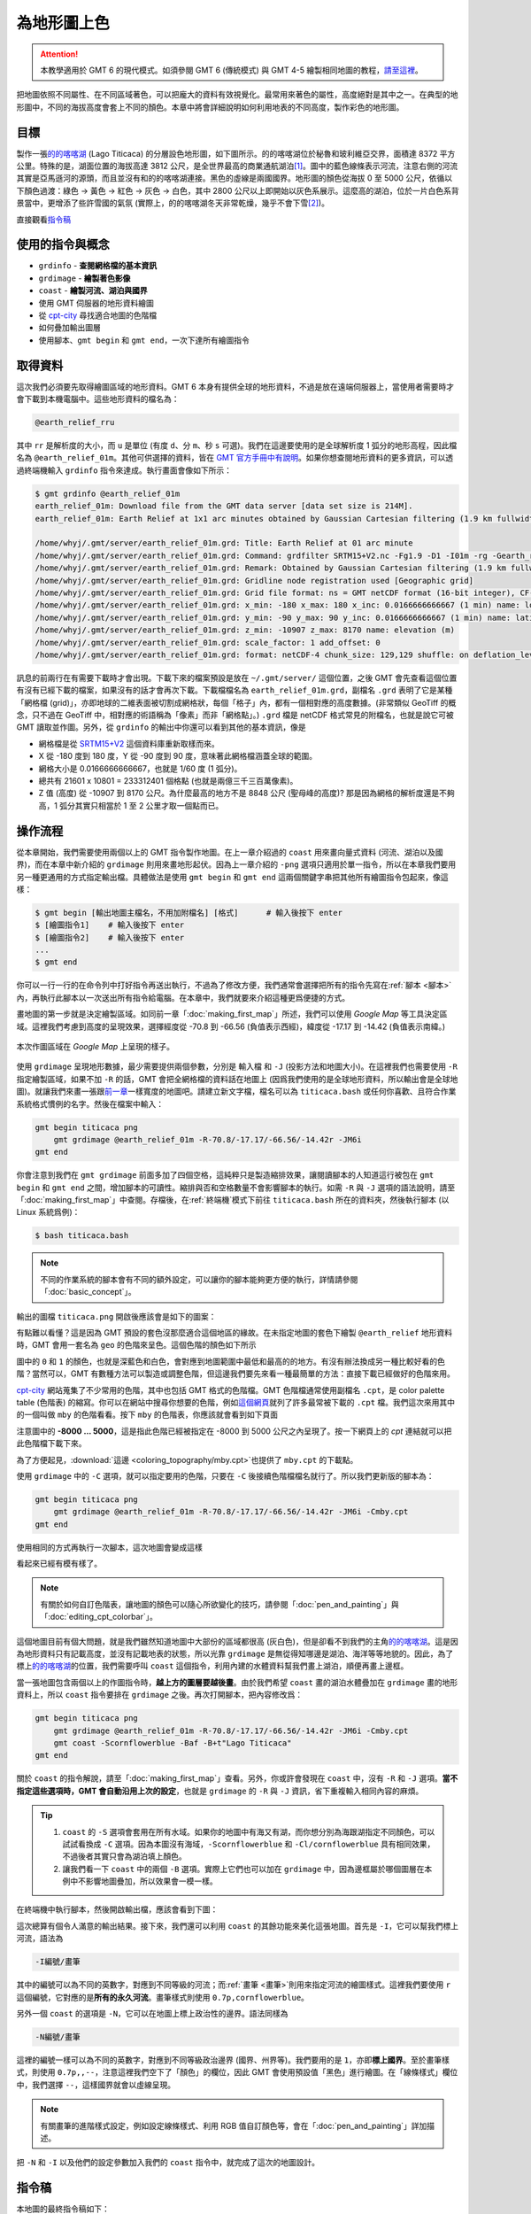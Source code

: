 ======================================
為地形圖上色
======================================

.. attention::

    本教學適用於 GMT 6 的現代模式。如須參閱 GMT 6 (傳統模式) 與 GMT 4-5 繪製相同地圖的教程，\ `請至這裡 <coloring_topography_gmt5.html>`_。

把地圖依照不同屬性、在不同區域著色，可以把龐大的資料有效視覺化。最常用來著色的屬性，高度絕對是其中之一。在典型的地形圖中，不同的海拔高度會套上不同的顏色。本章中將會詳細說明如何利用地表的不同高度，製作彩色的地形圖。

目標
--------------------------------------
製作一張\ `的的喀喀湖`_ (Lago Titicaca) 的分層設色地形圖，如下圖所示。的的喀喀湖位於秘魯和玻利維亞交界，面積達 8372 平方公里。特殊的是，湖面位置的海拔高達 3812 公尺，是全世界最高的商業通航湖泊\ [#]_。圖中的藍色線條表示河流，注意右側的河流其實是亞馬遜河的源頭，而且並沒有和的的喀喀湖連接。黑色的虛線是兩國國界。地形圖的顏色從海拔 0 至 5000 公尺，依循以下顏色過渡：綠色 -> 黃色 -> 紅色 -> 灰色 -> 白色，其中 2800 公尺以上即開始以灰色系展示。這麼高的湖泊，位於一片白色系背景當中，更增添了些許雪國的氣氛 (實際上，的的喀喀湖冬天非常乾燥，幾乎不會下雪\ [#]_)。

.. _的的喀喀湖: https://zh.wikipedia.org/wiki/%E7%9A%84%E7%9A%84%E5%96%80%E5%96%80%E6%B9%96
.. _Lake Titicaca: https://en.wikipedia.org/wiki/Lake_Titicaca

.. _最終版地圖:

.. image:: coloring_topography/titicaca_gmt6.png
    :width: 1000px
    :align: center

直接觀看\ `指令稿`_


使用的指令與概念
--------------------------------------

- ``grdinfo`` - **查閱網格檔的基本資訊**
- ``grdimage`` - **繪製著色影像**
- ``coast`` - **繪製河流、湖泊與國界**
- 使用 GMT 伺服器的地形資料繪圖
- 從 `cpt-city`_ 尋找適合地圖的色階檔
- 如何疊加輸出圖層
- 使用腳本、``gmt begin`` 和 ``gmt end``，一次下達所有繪圖指令

.. GMT 共用選項：``-O`` ``-K``


.. _cpt-city: http://soliton.vm.bytemark.co.uk/pub/cpt-city

取得資料
--------------------------------------
這次我們必須要先取得繪圖區域的地形資料。GMT 6 本身有提供全球的地形資料，不過是放在遠端伺服器上，當使用者需要時才會下載到本機電腦中。這些地形資料的檔名為：

.. code-block:: bash

    @earth_relief_rru

其中 ``rr`` 是解析度的大小，而 ``u`` 是單位 (有度 ``d``、分 ``m``、秒 ``s`` 可選)。我們在這邊要使用的是全球解析度 1 弧分的地形高程，因此檔名為 ``@earth_relief_01m``。其他可供選擇的資料，皆在 `GMT 官方手冊中有說明 <https://docs.generic-mapping-tools.org/latest/datasets/earth_relief.html>`_。如果你想查閱地形資料的更多資訊，可以透過終端機輸入 ``grdinfo`` 指令來達成。執行畫面會像如下所示：


.. 這類型的資料有時後會被視作機密，尤其是高解析度的區域資料，時常需經申請或付費才能使用。不過這次我們預計使用的資料，已經公開在網路上了，任何人都可以直接下載使用。它就是 `ETOPO`_，或稱為「全球地形數位模型」。ETOPO 是由美國大氣海洋局 (NOAA) 附屬的美國環境資訊中心 (NCEI) 建立及維護，此資料庫蒐集了數個不同測高衛星與海洋探測的地形調查資料，再把他們統一彙整到相同的解析度。這裡我們要用資料版本是 ETOPO1 Bedrock (ETOPO 解析度 1 弧分的地形高程，極區採用冰層下的基盤高度) 以 **netCDF** 格式發布的檔案。檔案可以在 `ETOPO`_ 的網站下載 (ETOPO1 Bedrock -> grid-registered: netCDF)，或是使用如下快速連結下載：

.. `下載 ETOPO1 Bedrock netCDF 檔`_ (383M，解壓後約 891M)

.. ETOPO: https://www.ngdc.noaa.gov/mgg/global/global.html
.. 下載 ETOPO1 Bedrock netCDF 檔: https://www.ngdc.noaa.gov/mgg/global/relief/ETOPO1/data/bedrock/grid_registered/netcdf/ETOPO1_Bed_g_gmt4.grd.gz


.. code-block:: bash

    $ gmt grdinfo @earth_relief_01m
    earth_relief_01m: Download file from the GMT data server [data set size is 214M].
    earth_relief_01m: Earth Relief at 1x1 arc minutes obtained by Gaussian Cartesian filtering (1.9 km fullwidth) of SRTM15+V2 [Tozer et al., 2019].

    /home/whyj/.gmt/server/earth_relief_01m.grd: Title: Earth Relief at 01 arc minute
    /home/whyj/.gmt/server/earth_relief_01m.grd: Command: grdfilter SRTM15+V2.nc -Fg1.9 -D1 -I01m -rg -Gearth_relief_01m.grd=ns --IO_NC4_DEFLATION_LEVEL=9 --PROJ_ELLIPSOID=Sphere
    /home/whyj/.gmt/server/earth_relief_01m.grd: Remark: Obtained by Gaussian Cartesian filtering (1.9 km fullwidth) from SRTM15+V2.nc [Tozer et al., 2019; http://dx.doi.org/10.1029/2019EA000658]
    /home/whyj/.gmt/server/earth_relief_01m.grd: Gridline node registration used [Geographic grid]
    /home/whyj/.gmt/server/earth_relief_01m.grd: Grid file format: ns = GMT netCDF format (16-bit integer), CF-1.7
    /home/whyj/.gmt/server/earth_relief_01m.grd: x_min: -180 x_max: 180 x_inc: 0.0166666666667 (1 min) name: longitude n_columns: 21601
    /home/whyj/.gmt/server/earth_relief_01m.grd: y_min: -90 y_max: 90 y_inc: 0.0166666666667 (1 min) name: latitude n_rows: 10801
    /home/whyj/.gmt/server/earth_relief_01m.grd: z_min: -10907 z_max: 8170 name: elevation (m)
    /home/whyj/.gmt/server/earth_relief_01m.grd: scale_factor: 1 add_offset: 0
    /home/whyj/.gmt/server/earth_relief_01m.grd: format: netCDF-4 chunk_size: 129,129 shuffle: on deflation_level: 9

訊息的前兩行在有需要下載時才會出現。下載下來的檔案預設是放在 ``~/.gmt/server/`` 這個位置，之後 GMT 會先查看這個位置有沒有已經下載的檔案，如果沒有的話才會再次下載。下載檔檔名為 ``earth_relief_01m.grd``，副檔名 ``.grd`` 表明了它是某種「網格檔 (grid)」，亦即地球的二維表面被切割成網格狀，每個「格子」內，都有一個相對應的高度數據。(非常類似 GeoTiff 的概念，只不過在 GeoTiff 中，相對應的術語稱為「像素」而非「網格點」。) ``.grd`` 檔是 netCDF 格式常見的附檔名，也就是說它可被 GMT 讀取並作圖。另外，從 ``grdinfo`` 的輸出中你還可以看到其他的基本資訊，像是

- 網格檔是從 `SRTM15+V2 <https://topex.ucsd.edu/WWW_html/srtm15_plus.html>`_ 這個資料庫重新取樣而來。
- X 從 -180 度到 180 度，Y 從 -90 度到 90 度，意味著此網格檔涵蓋全球的範圍。
- 網格大小是 0.0166666666667，也就是 1/60 度 (1 弧分)。
- 總共有 21601 x 10801 = 233312401 個格點 (也就是兩億三千三百萬像素)。
- Z 值 (高度) 從 -10907 到 8170 公尺。為什麼最高的地方不是 8848 公尺 (聖母峰的高度)? 那是因為網格的解析度還是不夠高，1 弧分其實只相當於 1 至 2 公里才取一個點而已。

操作流程
--------------------------------------
從本章開始，我們需要使用兩個以上的 GMT 指令製作地圖。在上一章介紹過的 ``coast`` 用來畫向量式資料 (河流、湖泊以及國界)，而在本章中新介紹的 ``grdimage`` 則用來畫地形起伏。因為上一章介紹的 ``-png`` 選項只適用於單一指令，所以在本章我們要用另一種更通用的方式指定輸出檔。具體做法是使用 ``gmt begin`` 和 ``gmt end`` 這兩個關鍵字串把其他所有繪圖指令包起來，像這樣：

.. code-block:: bash

    $ gmt begin [輸出地圖主檔名，不用加附檔名] [格式]      # 輸入後按下 enter
    $ [繪圖指令1]    # 輸入後按下 enter
    $ [繪圖指令2]    # 輸入後按下 enter
    ...
    $ gmt end


你可以一行一行的在命令列中打好指令再送出執行，不過為了修改方便，我們通常會選擇把所有的指令先寫在\ :ref:`腳本 <腳本>`\ 內，再執行此腳本以一次送出所有指令給電腦。在本章中，我們就要來介紹這種更爲便捷的方式。

畫地圖的第一步就是決定繪製區域。如同前一章「\ :doc:`making_first_map`\ 」所述，我們可以使用 *Google Map* 等工具決定區域。這裡我們考慮到高度的呈現效果，選擇經度從 -70.8 到 -66.56 (負值表示西經)，緯度從 -17.17 到 -14.42 (負值表示南緯。)

.. figure:: coloring_topography/coloring_topography_fig1.png
    :align: center

    本次作圖區域在 `Google Map` 上呈現的樣子。

使用 ``grdimage`` 呈現地形數據，最少需要提供兩個參數，分別是 ``輸入檔`` 和 ``-J`` (投影方法和地圖大小)。在這裡我們也需要使用 ``-R`` 指定繪製區域，如果不加 ``-R`` 的話，GMT 會把全網格檔的資料話在地圖上 (因爲我們使用的是全球地形資料，所以輸出會是全球地圖)。就讓我們來畫一張跟\ `前一章 <making_first_map.html>`_\ 一樣寬度的地圖吧。請建立新文字檔，檔名可以為 ``titicaca.bash`` 或任何你喜歡、且符合作業系統格式慣例的名字。然後在檔案中輸入：


.. code-block:: bash

    gmt begin titicaca png
        gmt grdimage @earth_relief_01m -R-70.8/-17.17/-66.56/-14.42r -JM6i 
    gmt end

你會注意到我們在 ``gmt grdimage`` 前面多加了四個空格，這純粹只是製造縮排效果，讓閱讀腳本的人知道這行被包在 ``gmt begin`` 和 ``gmt end`` 之間，增加腳本的可讀性。縮排與否和空格數量不會影響腳本的執行。如需 ``-R`` 與 ``-J`` 選項的語法說明，請至「\ :doc:`making_first_map`\ 」中查閱。存檔後，在\ :ref:`終端機`\ 模式下前往 ``titicaca.bash`` 所在的資料夾，然後執行腳本 (以 Linux 系統爲例)：

.. code-block:: bash

    $ bash titicaca.bash

.. 這邊順便加了 ``-P``，方便輸出圖檔的觀看。

.. note::

    不同的作業系統的腳本會有不同的額外設定，可以讓你的腳本能夠更方便的執行，詳情請參閱「\ :doc:`basic_concept`\」。

輸出的圖檔 ``titicaca.png`` 開啟後應該會是如下的圖案：

.. image:: coloring_topography/coloring_topography_gmt6_fig2.png
    :width: 1000px
    :align: center


有點難以看懂？這是因為 GMT 預設的套色沒那麼適合這個地區的緣故。在未指定地圖的套色下繪製 ``@earth_relief`` 地形資料時，GMT 會用一套名為 ``geo`` 的色階來呈色。這個色階的顏色如下所示

.. image:: coloring_topography/coloring_topography_gmt6_fig3.png
    :align: center
    :scale: 50


圖中的 ``0`` 和 ``1`` 的顏色，也就是深藍色和白色，會對應到地圖範圍中最低和最高的的地方。有沒有辦法換成另一種比較好看的色階？當然可以，GMT 有數種方法可以製造或調整色階，但這邊我們要先來看一種最簡單的方法：直接下載已經做好的色階來用。

`cpt-city`_ 網站蒐集了不少常用的色階，其中也包括 GMT 格式的色階檔。GMT 色階檔通常使用副檔名 ``.cpt``，是 color palette table (色階表) 的縮寫。你可以在網站中搜尋你想要的色階，例如\ `這個網頁 <http://soliton.vm.bytemark.co.uk/pub/cpt-city/views/totp-cpt.html>`_\ 就列了許多最常被下載的 ``.cpt`` 檔。我們這次來用其中的一個叫做 ``mby`` 的色階看看。按下 ``mby`` 的色階表，你應該就會看到如下頁面

.. image:: coloring_topography/coloring_topography_fig4.png
    :align: center

注意圖中的 **-8000 ... 5000**，這是指此色階已經被指定在 -8000 到 5000 公尺之內呈現了。按一下網頁上的 `cpt` 連結就可以把此色階檔下載下來。

為了方便起見，\ :download:`這邊 <coloring_topography/mby.cpt>`\ 也提供了 ``mby.cpt`` 的下載點。

使用 ``grdimage`` 中的 ``-C`` 選項，就可以指定要用的色階，只要在 ``-C`` 後接續色階檔檔名就行了。所以我們更新版的腳本為：

.. code-block:: bash

    gmt begin titicaca png
        gmt grdimage @earth_relief_01m -R-70.8/-17.17/-66.56/-14.42r -JM6i -Cmby.cpt
    gmt end

使用相同的方式再執行一次腳本，這次地圖會變成這樣

.. image:: coloring_topography/coloring_topography_gmt6_fig5.png
    :width: 1000px
    :align: center

看起來已經有模有樣了。

.. note::

    有關於如何自訂色階表，讓地圖的顏色可以隨心所欲變化的技巧，請參閱「\ :doc:`pen_and_painting`\ 」與「\ :doc:`editing_cpt_colorbar`\ 」。

這個地圖目前有個大問題，就是我們雖然知道地圖中大部份的區域都很高 (灰白色)，但是卻看不到我們的主角\ `的的喀喀湖`_。這是因為地形資料只有記載高度，並沒有記載地表的狀態，所以光靠 ``grdimage`` 是無從得知哪邊是湖泊、海洋等等地貌的。因此，為了標上\ `的的喀喀湖`_\ 的位置，我們需要呼叫 ``coast`` 這個指令，利用內建的水體資料幫我們畫上湖泊，順便再畫上邊框。

當一張地圖包含兩個以上的作圖指令時，\ **越上方的圖層要越後畫**。由於我們希望 ``coast`` 畫的湖泊水體疊加在 ``grdimage`` 畫的地形資料上，所以 ``coast`` 指令要排在 ``grdimage`` 之後。再次打開腳本，把內容修改爲：

.. code-block:: bash

    gmt begin titicaca png
        gmt grdimage @earth_relief_01m -R-70.8/-17.17/-66.56/-14.42r -JM6i -Cmby.cpt
        gmt coast -Scornflowerblue -Baf -B+t"Lago Titicaca"
    gmt end

關於 ``coast`` 的指令解說，請至「\ :doc:`making_first_map`\ 」查看。另外，你或許會發現在 ``coast`` 中，沒有 ``-R`` 和 ``-J`` 選項。\ **當不指定這些選項時，GMT 會自動沿用上次的設定**，也就是 ``grdimage`` 的 ``-R`` 與 ``-J`` 資訊，省下重複輸入相同內容的麻煩。

.. tip::

    1. ``coast`` 的 ``-S`` 選項會套用在所有水域。如果你的地圖中有海又有湖，而你想分別為海跟湖指定不同顏色，可以試試看換成 ``-C`` 選項。因為本圖沒有海域，``-Scornflowerblue`` 和 ``-Cl/cornflowerblue`` 具有相同效果，不過後者其實只會為湖泊填上顏色。

    2. 讓我們看一下 ``coast`` 中的兩個 ``-B`` 選項。實際上它們也可以加在 ``grdimage`` 中，因為邊框屬於哪個圖層在本例中不影響地圖疊加，所以效果會一模一樣。   

在終端機中執行腳本，然後開啟輸出檔，應該會看到下圖：

.. image:: coloring_topography/coloring_topography_gmt6_fig6.png
    :width: 1000px
    :align: center


.. 現在湖和邊框是出現了，但是之前畫的地形卻不見了？原來是我們使用了兩次 ``>`` 符號。``>`` 符號會覆蓋掉上一次存檔的內容，因為上面的腳本中 ``pscoast`` 的輸出結果是用 ``>`` 存到了檔案中，所以 ``grdimage`` 畫的內容就被蓋掉了。要避免這種情況，後輸入內容必須要用 ``>>`` 這個符號才行，它會把 ``pscoast`` 的輸出接在檔案的最後面，這樣子繪圖的時候，``pscoast`` 的輸出就會像第二個圖層一樣，蓋在第一個圖層，也就是 ``grdimage`` 的輸出地圖上方。所以我們來把第二個 ``>`` 改成 ``>>`` 看看：

..    grdimage ETOPO1_Bed_g_gmt4.grd -R-70.8/-17.17/-66.56/-14.42r -JM6i -P -Cmby.cpt > titicaca.ps 
..    pscoast  -R-70.8/-17.17/-66.56/-14.42r -JM6i -P -Scornflowerblue -Df -Baf -B+t"Lago Titicaca" >> titicaca.ps

.. 這次的腳本也能成功執行，但輸出結果會變這樣：

.. coloring_topography/coloring_topography_fig5.png

.. 這不是跟沒加 ``pscoast`` 的時候一樣嗎？沒錯，他們是一樣的，``pscoast`` 的輸出在這裡被\ **無效化**\ 了。這是因為 PostScript 語言在檔案結尾時，必須要有一行特定的文字來宣告檔案已經結束，不然讀圖的時候會出現錯誤，這一行一般稱為 **EOF** (End-Of-File) 字符。在預設的情況下，GMT 的每個指令都會在輸出地圖的最後加上 EOF 字符，當看圖軟體讀到 EOF 時，就不會再往下讀了。這就是為什麼 ``pscoast`` 看起來有成功執行，卻沒有顯示在輸出地圖上的原因。GMT 中有一個固定的選項 ``-K``，是專門處理這種情況的，它可以把指令輸出的 EOF 字符移除。在我們的例子中，``-K`` 必須要加在 ``grdimage`` 內，這樣子檔案就不會在中段出現 EOF 字符，像這樣：

..    grdimage ETOPO1_Bed_g_gmt4.grd -R-70.8/-17.17/-66.56/-14.42r -JM6i -P -Cmby.cpt -K > titicaca.ps 
..    pscoast  -R-70.8/-17.17/-66.56/-14.42r -JM6i -P -Scornflowerblue -Df -Baf -B+t"Lago Titicaca" >> titicaca.ps

.. 這次的腳本輸出結果為：

.. coloring_topography/coloring_topography_fig7.png

.. 乍看之下好像跟前一張一樣，但不知道你有沒有注意到左下角的小圖案？沒錯，左下角的圖案是 ``pscoast`` 的輸出。總而言之，程式並沒有把這兩個圖層良好的疊在一起，而是以一種很奇怪的比例呈現，這並不是我們想要的結果。會有奇怪輸出的原因，與上個段落很相似：GMT 的每個指令輸出地圖時，除了會在結尾加 EOF 字符外，也會在開頭加上\ **檔頭敘述**。它就像是我們在上一章看到的一樣，:ref:`以文字敘述檔案的一些基本資訊 <PS檔頭>` 。如果一個檔案中有兩個檔頭，看圖軟體就會以不正確的方式讀取 ``.ps`` 檔案。因此，GMT 中還有一個固定的選項 ``-O``，加上了這個選項，指令就不會輸出檔頭。在我們的例子中，``-O`` 必須要加在 ``pscoast`` 內，這樣才不會在檔案的中段突然出現奇怪的檔頭，像這樣：

..    grdimage ETOPO1_Bed_g_gmt4.grd -R-70.8/-17.17/-66.56/-14.42r -JM6i -P -Cmby.cpt -K > titicaca.ps 
..    pscoast  -R-70.8/-17.17/-66.56/-14.42r -JM6i -P -Scornflowerblue -Df -Baf -B+t"Lago Titicaca" -O >> titicaca.ps


.. coloring_topography/coloring_topography_fig8.png

.. tip:

    1. 有關 ``-K`` 和 ``-O`` 的通用規則就是：除了最後一個指令之外，前面的所有指令都應該加上 ``-K`` (可以記成 Continue 的 K 音)；而除了第一個指令之外，前面的所有指令都應該加上 ``-O`` (它是 Overlay 的 O)。


.. attention:

    ``-K`` 和 ``-O`` 是很重要的指令，如果沒加在正確位置上的話常常會引起不正確的結果，但麻煩的是就算你加錯了，所有的指令仍可正常執行。所以，如果你的地圖不符合你心中預期的情況，請務必要檢查一遍 ``-K`` 和 ``-O`` 是否有加在對的地方。

.. 以上的腳本指令還可以稍微縮短一點點。**對於 GMT 的所有同名選項而言，如果他們表達的是相同意思，那麼後一次的預設值就會是前一次的設定值**。也就是說，兩個指令一模一樣的部份，後一個指令可以不用給值。在 ``pscoast`` 中，``-R`` 跟 ``-J`` 都跟 ``grdimage`` 中的 ``-R`` 跟 ``-J`` 一模一樣 (因為要畫在同一個地圖上。不一樣的話會尺寸不對，或線條跑到別處去)。因此後者的參數值可以不用打。另外，兩個指令中都加了 ``-P`` (直幅繪圖)，但由於 GMT 不允許前後的指令作圖在不同形狀的紙上，所以 ``pscoast`` 中，不管有沒有加 ``-P`` 都沒關係，GMT 會繼續使用直幅的紙張格式來疊圖。因此，簡化後但具有相同功能的腳本就如下所示：

..    grdimage ETOPO1_Bed_g_gmt4.grd -R-70.8/-17.17/-66.56/-14.42r -JM6i -P -Cmby.cpt -K > titicaca.ps 
..    pscoast  -R -J -O -Scornflowerblue -Df -Baf -B+t"Lago Titicaca" >> titicaca.ps

.. 我順便把 -O 調換了一下位置，因為它是很常出現的選項，所以個人習慣把它放前面以供辨別。

.. tip: 事實上，GMT 會在使用第一次給定選項值的時候，把它們存在 ``gmt.history`` 這個純文字文件中。這個檔案會放在使用者當次執行 GMT 的目錄底下，當使用者省略選項值時，GMT 會搜尋此文件，再從中讀取使用者之前使用過的設定。這也就是說，當你第二次執行腳本時，只要 ``gmt.history`` 沒被刪掉，你甚至可以把第一行的 ``-R`` 和 ``-J`` 選項值省略！當然這麼做有其風險，因為 ``gmt.history`` 只會儲存使用者最近一次的選項值，所以你如果執行了別的 GMT 指令，舊的設定就有可能會被覆蓋掉，導致腳本無法執行。因此，個人推薦\ **在腳本中第一次出現的選項值一定要詳細設定**\ ，才不會導致上述狀況的發生。

這次總算有個令人滿意的輸出結果。接下來，我們還可以利用 ``coast`` 的其餘功能來美化這張地圖。首先是 ``-I``，它可以幫我們標上河流，語法為

.. code-block:: bash

    -I編號/畫筆

其中的\ ``編號``\ 可以為不同的英數字，對應到不同等級的河流；而\ :ref:`畫筆 <畫筆>`\ 則用來指定河流的繪圖樣式。這裡我們要使用 ``r`` 這個編號，它對應的是\ **所有的永久河流**。畫筆樣式則使用 ``0.7p,cornflowerblue``。

另外一個 ``coast`` 的選項是 ``-N``，它可以在地圖上標上政治性的邊界。語法同樣為

.. code-block:: bash

    -N編號/畫筆

這裡的\ ``編號``\ 一樣可以為不同的英數字，對應到不同等級政治邊界 (國界、州界等)。我們要用的是 ``1``，亦即\ **標上國界**。至於畫筆樣式，則使用 ``0.7p,,--``，注意這裡我們空下了「顏色」的欄位，因此 GMT 會使用預設值「黑色」進行繪圖。在「線條樣式」欄位中，我們選擇 ``--``，這樣國界就會以虛線呈現。

.. note::

    有關畫筆的進階樣式設定，例如設定線條樣式、利用 RGB 值自訂顏色等，會在「\ :doc:`pen_and_painting`\ 」詳加描述。

把 ``-N`` 和 ``-I`` 以及他們的設定參數加入我們的 ``coast`` 指令中，就完成了這次的地圖設計。

指令稿
--------------------------------------

本地圖的最終指令稿如下：

.. code-block:: bash

    gmt begin titicaca png
        gmt grdimage @earth_relief_01m -R-70.8/-17.17/-66.56/-14.42r -JM6i -Cmby.cpt 
        gmt coast -Ir/0.7p,cornflowerblue -N1/0.7p,,-- -Scornflowerblue -Baf -B+t"Lago Titicaca"
    gmt end


.. note::

    「繪製地形設色圖：以 **70.8E - 66.56E，17.17S - 14.42S** 為邊界，麥卡托投影，地圖橫向寬 **6** 吋，套色使用 ``mby.cpt`` 內的色階表。使用 ``cornflowerblue`` 把湖泊和河流上色，畫上國界，四邊繪製邊框與刻度數值，自動選擇數值間隔與刻度間隔，不畫格線，標題為 *Lago Titicaca*，存檔為 ``titicaca.png``。」

觀看\ `最終版地圖`_

PyGMT 指令稿
--------------------------------------

使用 PyGMT，可以如下腳本繪製本地圖：

.. code-block:: python

    import pygmt
    
    # 取得地形資料
    region = [-70.8, -66.56, -17.17, -14.42]
    grid = pygmt.datasets.load_earth_relief(resolution='01m', region=region)
    
    # 繪圖
    fig = pygmt.Figure()
    fig.grdimage(grid, region=region, projection='M6i', cmap='mby.cpt')
    fig.coast(rivers='r/0.7p,cornflowerblue', borders='1/0.7p,,--', water='cornflowerblue', frame=['af', '+t"Lago Titicaca"'])
    fig.show()
    fig.savefig('titicaca_pygmt.png')

你可以使用以下的 Binder 連結嘗試此程式碼：

.. image:: https://mybinder.org/badge_logo.svg
    :target: https://mybinder.org/v2/gh/whyjz/GMT-tutorials/HEAD?filepath=SOURCE_DOCS%2Fcoloring_topography%2Ftiticaca_pygmt.ipynb


習題
--------------------------------------

1. 畫出貝加爾湖 (*Lake Baikal* 或 *Baygal nuur*) 與週邊區域的地形設色圖。貝加爾湖是全世界最深的湖泊，也是世界第七大湖，位於俄羅斯，南端接近蒙古的邊界。
2. 從地圖中可看到有幾條河流注入或流出貝加爾湖？
3. 貝加爾湖週邊的海拔為何？湖底的海拔為何？你的地圖分別用什麼顏色表示這兩個海拔？


.. [#] `Data Summary: Lago Titicaca (Lake Titicaca). <http://www.ilec.or.jp/database/sam/dsam04.html>`_
       International Lake Environment Committee Foundation - ILEC. Retrieved 2009-01-03.
.. [#] `ClClimatological Information for Juliaca, Peru. 
       <http://www.weather.gov.hk/wxinfo/climat/world/eng/s_america/ec_per/juliaca_e.htm>`_
       Hong Kong Observatory.
